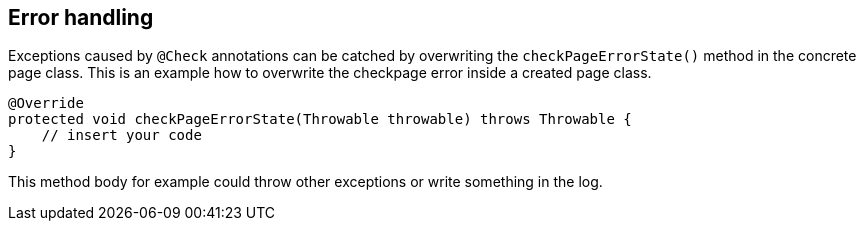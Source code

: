 == Error handling
Exceptions caused by `@Check` annotations can be catched by overwriting the `checkPageErrorState()` method in the concrete page class.
This is an example how to overwrite the checkpage error inside a created page class.

[source,java]
----

@Override
protected void checkPageErrorState(Throwable throwable) throws Throwable {
    // insert your code
}

----

This method body for example could throw other exceptions or write something in the log. +